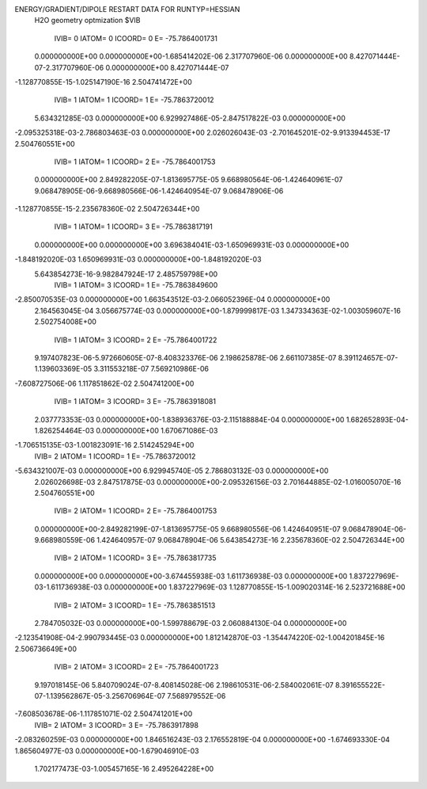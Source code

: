 ENERGY/GRADIENT/DIPOLE RESTART DATA FOR RUNTYP=HESSIAN
 H2O geometry optmization                                                       
 $VIB   
         IVIB=   0 IATOM=   0 ICOORD=   0 E=      -75.7864001731
 0.000000000E+00 0.000000000E+00-1.685414202E-06 2.317707960E-06 0.000000000E+00
 8.427071444E-07-2.317707960E-06 0.000000000E+00 8.427071444E-07
-1.128770855E-15-1.025147190E-16 2.504741472E+00
         IVIB=   1 IATOM=   1 ICOORD=   1 E=      -75.7863720012
 5.634321285E-03 0.000000000E+00 6.929927486E-05-2.847517822E-03 0.000000000E+00
-2.095325318E-03-2.786803463E-03 0.000000000E+00 2.026026043E-03
-2.701645201E-02-9.913394453E-17 2.504760551E+00
         IVIB=   1 IATOM=   1 ICOORD=   2 E=      -75.7864001753
 0.000000000E+00 2.849282205E-07-1.813695775E-05 9.668980564E-06-1.424640961E-07
 9.068478905E-06-9.668980566E-06-1.424640954E-07 9.068478906E-06
-1.128770855E-15-2.235678360E-02 2.504726344E+00
         IVIB=   1 IATOM=   1 ICOORD=   3 E=      -75.7863817191
 0.000000000E+00 0.000000000E+00 3.696384041E-03-1.650969931E-03 0.000000000E+00
-1.848192020E-03 1.650969931E-03 0.000000000E+00-1.848192020E-03
 5.643854273E-16-9.982847924E-17 2.485759798E+00
         IVIB=   1 IATOM=   3 ICOORD=   1 E=      -75.7863849600
-2.850070535E-03 0.000000000E+00 1.663543512E-03-2.066052396E-04 0.000000000E+00
 2.164563045E-04 3.056675774E-03 0.000000000E+00-1.879999817E-03
 1.347334363E-02-1.003059607E-16 2.502754008E+00
         IVIB=   1 IATOM=   3 ICOORD=   2 E=      -75.7864001722
 9.197407823E-06-5.972660605E-07-8.408323376E-06 2.198625878E-06 2.661107385E-07
 8.391124657E-07-1.139603369E-05 3.311553218E-07 7.569210986E-06
-7.608727506E-06 1.117851862E-02 2.504741200E+00
         IVIB=   1 IATOM=   3 ICOORD=   3 E=      -75.7863918081
 2.037773353E-03 0.000000000E+00-1.838936376E-03-2.115188884E-04 0.000000000E+00
 1.682652893E-04-1.826254464E-03 0.000000000E+00 1.670671086E-03
-1.706515135E-03-1.001823091E-16 2.514245294E+00
         IVIB=   2 IATOM=   1 ICOORD=   1 E=      -75.7863720012
-5.634321007E-03 0.000000000E+00 6.929945740E-05 2.786803132E-03 0.000000000E+00
 2.026026698E-03 2.847517875E-03 0.000000000E+00-2.095326156E-03
 2.701644885E-02-1.016005070E-16 2.504760551E+00
         IVIB=   2 IATOM=   1 ICOORD=   2 E=      -75.7864001753
 0.000000000E+00-2.849282199E-07-1.813695775E-05 9.668980556E-06 1.424640951E-07
 9.068478904E-06-9.668980559E-06 1.424640957E-07 9.068478904E-06
 5.643854273E-16 2.235678360E-02 2.504726344E+00
         IVIB=   2 IATOM=   1 ICOORD=   3 E=      -75.7863817735
 0.000000000E+00 0.000000000E+00-3.674455938E-03 1.611736938E-03 0.000000000E+00
 1.837227969E-03-1.611736938E-03 0.000000000E+00 1.837227969E-03
 1.128770855E-15-1.009020314E-16 2.523721688E+00
         IVIB=   2 IATOM=   3 ICOORD=   1 E=      -75.7863851513
 2.784705032E-03 0.000000000E+00-1.599788679E-03 2.060884130E-04 0.000000000E+00
-2.123541908E-04-2.990793445E-03 0.000000000E+00 1.812142870E-03
-1.354474220E-02-1.004201845E-16 2.506736649E+00
         IVIB=   2 IATOM=   3 ICOORD=   2 E=      -75.7864001723
 9.197018145E-06 5.840709024E-07-8.408145028E-06 2.198610531E-06-2.584002061E-07
 8.391655522E-07-1.139562867E-05-3.256706964E-07 7.568979552E-06
-7.608503678E-06-1.117851071E-02 2.504741201E+00
         IVIB=   2 IATOM=   3 ICOORD=   3 E=      -75.7863917898
-2.083260259E-03 0.000000000E+00 1.846516243E-03 2.176552819E-04 0.000000000E+00
-1.674693330E-04 1.865604977E-03 0.000000000E+00-1.679046910E-03
 1.702177473E-03-1.005457165E-16 2.495264228E+00
